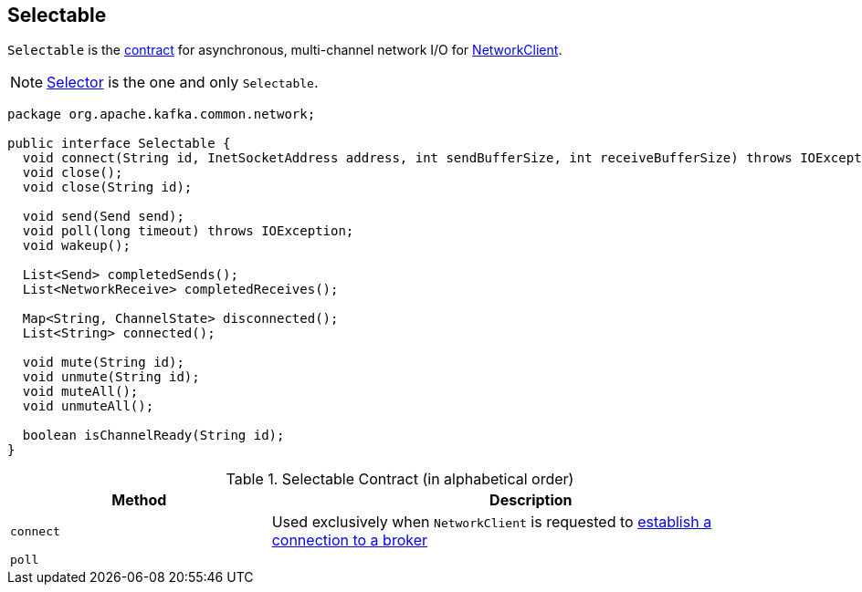 == [[Selectable]] Selectable

`Selectable` is the <<contract, contract>> for asynchronous, multi-channel network I/O for link:kafka-clients-NetworkClient.adoc#selector[NetworkClient].

NOTE: link:kafka-common-network-Selector.adoc[Selector] is the one and only `Selectable`.

[[contract]]
[source, java]
----
package org.apache.kafka.common.network;

public interface Selectable {
  void connect(String id, InetSocketAddress address, int sendBufferSize, int receiveBufferSize) throws IOException;
  void close();
  void close(String id);

  void send(Send send);
  void poll(long timeout) throws IOException;
  void wakeup();

  List<Send> completedSends();
  List<NetworkReceive> completedReceives();

  Map<String, ChannelState> disconnected();
  List<String> connected();

  void mute(String id);
  void unmute(String id);
  void muteAll();
  void unmuteAll();

  boolean isChannelReady(String id);
}
----

.Selectable Contract (in alphabetical order)
[cols="1,2",options="header",width="100%"]
|===
| Method
| Description

| [[connect]] `connect`
| Used exclusively when `NetworkClient` is requested to link:kafka-clients-NetworkClient.adoc#initiateConnect[establish a connection to a broker]

| [[poll]] `poll`
|
|===
